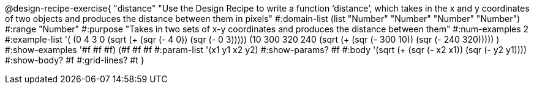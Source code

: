@design-recipe-exercise{ "distance" "Use the Design Recipe to write a function ‘distance’, which takes in the x and y coordinates of two objects and produces the distance between them in pixels"
  #:domain-list (list "Number" "Number" "Number" "Number")
  #:range "Number"
  #:purpose "Takes in two sets of x-y coordinates and produces the distance between them"
  #:num-examples 2
  #:example-list '(
                  (0 4 3 0 (sqrt (+ (sqr (- 4 0)) (sqr (- 0 3)))))
		  (10 300 320 240 (sqrt (+ (sqr (- 300 10)) (sqr (- 240 320)))))
                  )
  #:show-examples '((#f #f #f) (#f #f #f))
  #:param-list '(x1 y1 x2 y2)
  #:show-params? #f
  #:body '(sqrt (+ (sqr (- x2 x1)) (sqr (- y2 y1))))
  #:show-body? #f #:grid-lines? #t }
